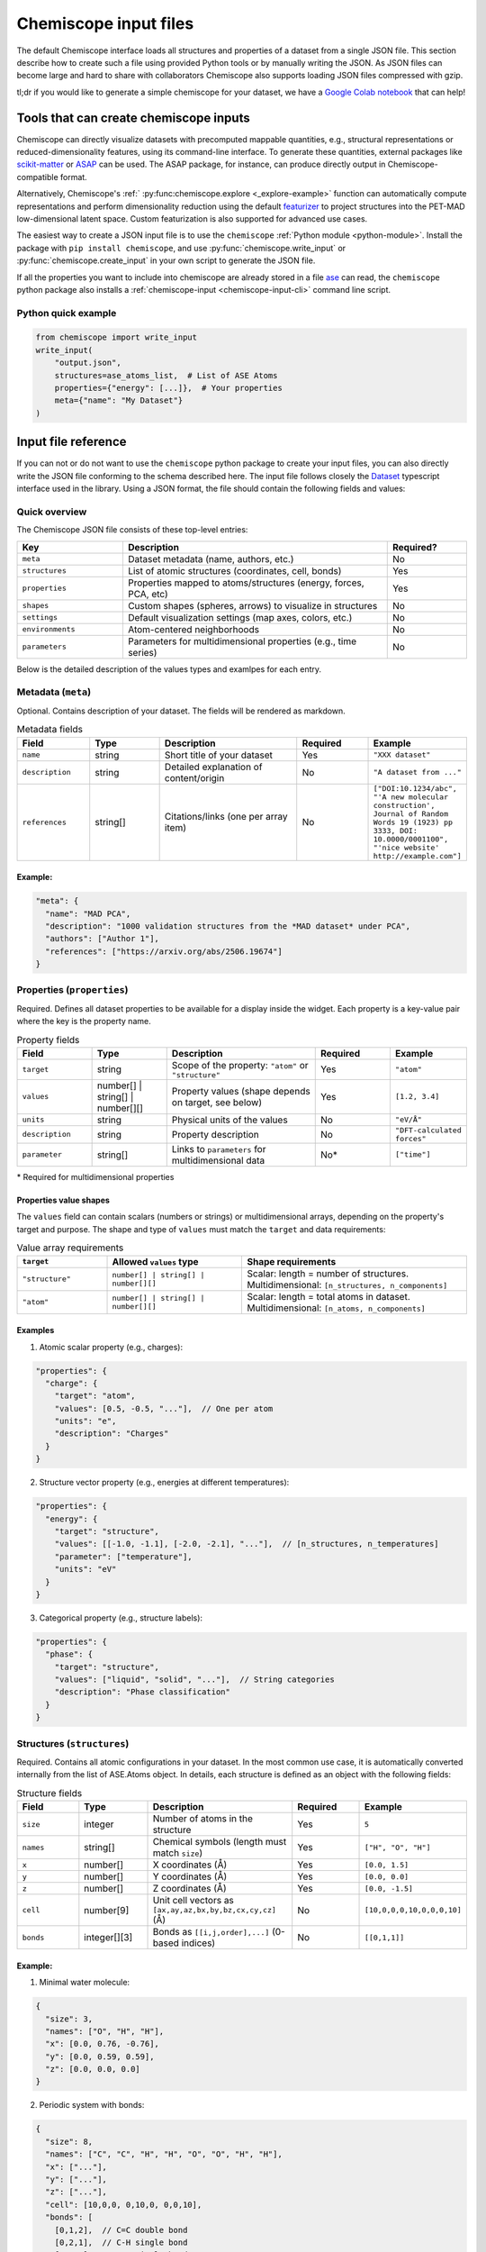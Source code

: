 .. _input:

Chemiscope input files
======================

The default Chemiscope interface loads all structures and properties of a dataset from a
single JSON file. This section describe how to create such a file using provided Python
tools or by manually writing the JSON. As JSON files can become large and hard to share
with collaborators Chemiscope also supports loading JSON files compressed with gzip.

tl;dr if you would like to generate a simple chemiscope for your dataset, we
have a `Google Colab notebook <https://colab.research.google.com/drive/1NU0gjtaHcB5Oc3NbFZiQYtctY2190hDu>`_
that can help!

Tools that can create chemiscope inputs
---------------------------------------

Chemiscope can directly visualize datasets with precomputed mappable quantities, e.g.,
structural representations or reduced-dimensionality features, using its command-line
interface. To generate these quantities, external packages like `scikit-matter`_ or
`ASAP`_ can be used. The ASAP package, for instance, can produce directly output in
Chemiscope-compatible format.

Alternatively, Chemiscope's :ref:` :py:func:chemiscope.explore <_explore-example>`
function can automatically compute representations and perform dimensionality reduction
using the default `featurizer <https://arxiv.org/abs/2506.19674>`_ to project structures
into the PET-MAD low-dimensional latent space. Custom featurization is also supported
for advanced use cases.

The easiest way to create a JSON input file is to use the ``chemiscope``
:ref:`Python module <python-module>`.
Install the package with ``pip install chemiscope``, and use
:py:func:`chemiscope.write_input` or :py:func:`chemiscope.create_input` in your
own script to generate the JSON file.

If all the properties you want to include into chemiscope are already stored in
a file `ase`_ can read, the ``chemiscope`` python package also installs a
:ref:`chemiscope-input <chemiscope-input-cli>` command line script.


Python quick example
~~~~~~~~~~~~~~~~~~~~
.. code-block:: python

   from chemiscope import write_input
   write_input(
       "output.json",
       structures=ase_atoms_list,  # List of ASE Atoms
       properties={"energy": [...]},  # Your properties
       meta={"name": "My Dataset"}
   )


Input file reference
--------------------

If you can not or do not want to use the ``chemiscope`` python package to create your
input files, you can also directly write the JSON file conforming to the schema
described here. The input file follows closely the `Dataset`_ typescript interface used
in the library. Using a JSON format, the file should contain the following fields and
values:


Quick overview
~~~~~~~~~~~~~~
The Chemiscope JSON file consists of these top-level entries:

.. list-table::
   :header-rows: 1
   :widths: 20 50 15

   * - Key
     - Description
     - Required?
   * - ``meta``
     - Dataset metadata (name, authors, etc.)
     - No
   * - ``structures``
     - List of atomic structures (coordinates, cell, bonds)
     - Yes
   * - ``properties``
     - Properties mapped to atoms/structures (energy, forces, PCA, etc)
     - Yes
   * - ``shapes``
     - Custom shapes (spheres, arrows) to visualize in structures
     - No
   * - ``settings``
     - Default visualization settings (map axes, colors, etc.)
     - No
   * - ``environments``
     - Atom-centered neighborhoods
     - No
   * - ``parameters``
     - Parameters for multidimensional properties (e.g., time series)
     - No


Below is the detailed description of the values types and examlpes for each entry.

Metadata (``meta``)
~~~~~~~~~~~~~~~~~~~

Optional. Contains description of your dataset. The fields will be rendered as markdown.

.. list-table:: Metadata fields
   :header-rows: 1
   :widths: 15 15 30 15 15
   :class: tight-table

   * - Field
     - Type
     - Description
     - Required
     - Example
   * - ``name``
     - string
     - Short title of your dataset
     - Yes
     - ``"XXX dataset"``
   * - ``description``
     - string
     - Detailed explanation of content/origin
     - No
     - ``"A dataset from ..."``
   * - ``references``
     - string[]
     - Citations/links (one per array item)
     - No
     - ``["DOI:10.1234/abc", "'A new molecular construction', Journal of Random Words 19
       (1923) pp 3333, DOI: 10.0000/0001100", "'nice website' http://example.com"]``
               
                
Example:
++++++++

.. code-block:: json

   "meta": {
     "name": "MAD PCA",
     "description": "1000 validation structures from the *MAD dataset* under PCA",
     "authors": ["Author 1"],
     "references": ["https://arxiv.org/abs/2506.19674"]
   }


Properties (``properties``)
~~~~~~~~~~~~~~~~~~~~~~~~~~~

Required. Defines all dataset properties to be available for a display inside the
widget. Each property is a key-value pair where the key is the property name.

.. list-table:: Property fields
   :header-rows: 1
   :widths: 15 15 30 15 15
   :class: tight-table

   * - Field
     - Type
     - Description
     - Required
     - Example
   * - ``target``
     - string
     - Scope of the property: ``"atom"`` or ``"structure"``
     - Yes
     - ``"atom"``
   * - ``values``
     - number[] | string[] | number[][]
     - Property values (shape depends on target, see below)
     - Yes
     - ``[1.2, 3.4]``
   * - ``units``
     - string
     - Physical units of the values
     - No
     - ``"eV/Å"``
   * - ``description``
     - string
     - Property description
     - No
     - ``"DFT-calculated forces"``
   * - ``parameter``
     - string[]
     - Links to ``parameters`` for multidimensional data
     - No*
     - ``["time"]``

\* Required for multidimensional properties

Properties value shapes
+++++++++++++++++++++++

The ``values`` field can contain scalars (numbers or strings) or multidimensional
arrays, depending on the property's target and purpose. The shape and type of ``values``
must match the ``target`` and data requirements:

.. list-table:: Value array requirements
   :header-rows: 1
   :widths: 20 30 50

   * - ``target``
     - Allowed ``values`` type
     - Shape requirements
   * - ``"structure"``
     - ``number[] | string[] | number[][]``
     - Scalar: length = number of structures.
       Multidimensional: ``[n_structures, n_components]``
   * - ``"atom"``
     - ``number[] | string[] | number[][]``
     - Scalar: length = total atoms in dataset.
       Multidimensional: ``[n_atoms, n_components]``


Examples
++++++++

1. Atomic scalar property (e.g., charges):

.. code-block:: json

   "properties": {
     "charge": {
       "target": "atom",
       "values": [0.5, -0.5, "..."],  // One per atom
       "units": "e",
       "description": "Charges"
     }
   }

2. Structure vector property (e.g., energies at different temperatures):

.. code-block:: json

   "properties": {
     "energy": {
       "target": "structure",
       "values": [[-1.0, -1.1], [-2.0, -2.1], "..."],  // [n_structures, n_temperatures]
       "parameter": ["temperature"],
       "units": "eV"
     }
   }

3. Categorical property (e.g., structure labels):

.. code-block:: json

   "properties": {
     "phase": {
       "target": "structure",
       "values": ["liquid", "solid", "..."],  // String categories
       "description": "Phase classification"
     }
   }


Structures (``structures``)
~~~~~~~~~~~~~~~~~~~~~~~~~~~

Required. Contains all atomic configurations in your dataset. In the most common use
case, it is automatically converted internally from the list of ASE.Atoms object. In
details, each structure is defined as an object with the following fields:

.. list-table:: Structure fields
   :header-rows: 1
   :widths: 15 15 30 15 15
   :class: tight-table

   * - Field
     - Type
     - Description
     - Required
     - Example
   * - ``size``
     - integer
     - Number of atoms in the structure
     - Yes
     - ``5``
   * - ``names``
     - string[]
     - Chemical symbols (length must match ``size``)
     - Yes
     - ``["H", "O", "H"]``
   * - ``x``
     - number[]
     - X coordinates (Å)
     - Yes
     - ``[0.0, 1.5]``
   * - ``y``
     - number[]
     - Y coordinates (Å)
     - Yes
     - ``[0.0, 0.0]``
   * - ``z``
     - number[]
     - Z coordinates (Å)
     - Yes
     - ``[0.0, -1.5]``
   * - ``cell``
     - number[9]
     - Unit cell vectors as ``[ax,ay,az,bx,by,bz,cx,cy,cz]`` (Å)
     - No
     - ``[10,0,0,0,10,0,0,0,10]``
   * - ``bonds``
     - integer[][3]
     - Bonds as ``[[i,j,order],...]`` (0-based indices)
     - No
     - ``[[0,1,1]]``


Example:
++++++++

1. Minimal water molecule:

.. code-block:: json

   {
     "size": 3,
     "names": ["O", "H", "H"],
     "x": [0.0, 0.76, -0.76],
     "y": [0.0, 0.59, 0.59],
     "z": [0.0, 0.0, 0.0]
   }

2. Periodic system with bonds:

.. code-block:: json

   {
     "size": 8,
     "names": ["C", "C", "H", "H", "O", "O", "H", "H"],
     "x": ["..."],
     "y": ["..."],
     "z": ["..."],
     "cell": [10,0,0, 0,10,0, 0,0,10],
     "bonds": [
       [0,1,2],  // C=C double bond
       [0,2,1],  // C-H single bond
       [4,5,1]   // O-O single bond
     ]
   }


Map
~~~

.. code-block:: javascript

    {
        // metadata of the dataset. `description`, `authors` and `references`
        // will be rendered as markdown.
        "meta": {
            // the name of the dataset
            "name": "this is my name",
            // description of the dataset, OPTIONAL
            "description": "This contains data from ...",
            // authors of the dataset, OPTIONAL
            "authors": ["John Doe", "Mr Green, green@example.com"],
            // references for the dataset, OPTIONAL
            "references": [
                "'A new molecular construction', Journal of Random Words 19 (1923) pp 3333, DOI: 10.0000/0001100",
                "'nice website' http://example.com",
            ],
        },

        // list of properties in this dataset
        "properties": {
            // Each property has at least a name, a target, and some values.
            // Optional entries for the units and descriptions can also be added.
            <name>: {
                // the property target: is it defined per atom or for the full
                // structures
                "target": "atom" | "structure",
                // values of the properties can either be numbers, strings
                // or array of numbers.
                //
                // string properties are assumed to represent categories of
                // data.
                //
                // the first dimension of the multidimensional property corresponds
                // to the number of atoms/structures, the second dimension corresponds
                // to the size of the array of values per atom/structure.
                "values": [1, 2, 3, ...] | ["first", "second", "first", ...] | [[1, 3, 5], [2, 4, 6], ...],

                // OPTIONAL: units of the property' value
                "units": "A/fs^2",
                // OPTIONAL: free-form description of the property as a string
                "description": "acceleration of the atoms in the structure ...",
                // OPTIONAL: an array containing a single string of the name of
                // the parameter (from the `parameters`` object below). This is
                // required multidimensional properties
                "parameter": ["parameter_name"]
            }
        },

        // OPTIONAL: list of parameters to be used with multidimensional properties
        "parameters": {
            // each parameter must have a name and an array of values that should match
            // the second dimension of the associated multidimensional properties
            <name>: {
                // an array of numbers containing the values of the parameter
                // the size should correspond to the second dimension of the
                // corresponding multidimensional property
                "values": [0, 0.1, 0.2],

                // OPTIONAL free-form description of the parameter as a string
                "name": "a short description of this parameter",
                // OPTIONAL units of the values in the values array
                "units": "eV"

            }
        },

        // list of structures in this dataset
        "structures": [
            {
                // number of atoms in the structure
                "size": 42,
                // names of the atoms in the structure
                "names": ["H", "O", "C", "C", ...],
                // x cartesian coordinate of all the atoms, in Angstroms
                "x": [0, 1.5, 5.2, ...],
                // y cartesian coordinate of all the atoms, in Angstroms
                "y": [5.7, 7, -2.4, ...],
                // z cartesian coordinate of all the atoms, in Angstroms
                "z": [8.1, 2.9, -1.3, ...],
                // OPTIONAL: unit cell of the system, if any.
                //
                // This should be given as [ax ay az bx by bz cx cy cz], where
                // a, b, and c are the unit cell vectors. All values are
                // expressed in Angstroms.
                "cell": [10, 0, 0, 0, 10, 0, 0, 0, 10],
                // OPTIONAL: bonds in the system, if any.
                //
                // This should be given as [i, j, order], where i, j, and
                // order are integers. i and j are the indices of
                // the atoms bonded together, and order is the bond order,
                // which can be 1 (for single bonds) or 2 (for double bonds)
                // or 3 (for triple bonds).
                "bonds": [[0, 1, 1], [1, 2, 2],...],
            },
            // other structures as needed
            ...
        ],

        // OPTIONAL: shapes to display in the structure viewer.
        // Multiple shapes groups with different names are supported.
        //
        // Each shape is defined by parameters that can be specified globally,
        // at the structure level, or for individual atoms
        "shapes": {
            <name>: {
                "kind" : <"sphere", "ellipsoid", "cylinder", "arrow", "custom">,
                "parameters" : {
                    "global" : { <global_parameters_dictionary> },
                    "structure" : [ <list_of_structure_parameter_dictionaries> ],
                    "atom" : [ <list_of_atom_parameter_dictionaries> ]
                }
            },
            // Sphere shapes, with the given `radius`
            <other_name>: {
                "kind" : "sphere"
                "parameters" : {
                    "global" : { "radius" : 0.2 }
                }
            },
            // Ellipsoid shapes, with the given `[ax, ay, az]` semi-axes
            <other_name>: {
                "kind" : "ellipsoid"
                "parameters" : {
                    "global" : {},
                    "structure" : [ {"semiaxes": [1, 1, 2]}, ... ]
                }
            },
            // Cylinder, with the given radius and `vector` direction
            <other_name>: {
                "kind" : "cylinder"
                "parameters" : {
                    "global" : { "radius" : 0.2 },
                    "atom" : [ {"vector" : [0,0,1]}, {"vector": [0,1,1]}, ... ]
                }
            },
            // Arrow, with the given shape parameters and `vector` direction
            <other_name>: {
                "kind" : "arrow"
                "parameters" : {
                    "global" : { "baseRadius" : 0.2, 'headRadius': 0.3, 'headLength' : 0.4 },
                    "atom" : [ {"vector" : [0,0,1]}, {"vector": [0,1,1]}, ... ]
                }
            },
            // Custom shapes. Must provide a list of vertices, and the vertex
            // indices associated with simplices (the latter are auto-calculated)
            // if omitted
            <yet_another> : {
                "kind" : "custom",
                "parameters" : {
                    "global" : { "vertices" : [[x1,y1,z1], [x2,y2,z2], ...],
                                 "simplices" : [[0,1,2], [1,3,4], [0,5,5]] },
                    "atom" : [ {"scale" : 1}, {"scale" : 0.5}, ... ]
                }
            }

        }

        // OPTIONAL: atom-centered environment descriptions
        //
        // If present, there should be one environment for each atom in each
        // structure.
        "environments": [
            {
                // index of the structure in the above structures list
                "structure": 0,
                // index of the central atom in structures
                "center": 8,
                // spherical cutoff radius, expressed in Angstroms
                "cutoff": 3.5,
            },
            // more environments
            ...
        ]

        // OPTIONAL: setting for each panel
        //
        // Adding these values allows to setup how a given dataset should be
        // visualized in chemiscope.
        //
        // Each value inside the settings group is optional
        "settings": {
            // Visualization display target, either per atom-centered environments or per structure.
            // Supported in default and structure visualizers; the atom visualizer uses the "atom"
            // target by default. To use "atom" target, make sure to provide a list of environments.
            "target": "atom" | "structure",
            // settings related to the map
            "map": {
                // x axis settings
                "x": {
                    // name of the property to use for this axis, this must be
                    // one of the keys from the root `properties` table.
                    "property": "<name>",
                    // should the axis use linear or logarithmic scaling
                    "scale": "linear" | "log",
                    // lower bound of the axis
                    "min": -0.23,
                    // upper bound of the axis
                    "max": 1.42,
                },
                // y axis setting, using the same keys as x axis setting
                "y": {
                    // ...
                },
                // z axis setting, using the same keys as x axis setting
                "z": {
                    // property can be set to an empty string to get a 2D map
                    "property": "",
                    // ...
                },
                // name of the property to use for marker symbols, this must be
                // one of the keys from the root `properties` table. The
                // associated property should have string values
                "symbol": "<name>",
                // point color setting, using the the same keys as x axis setting
                "color": {
                    // property can be set to an empty string for uniform color
                    "property": "",
                    // ...
                },
                // Color palette to use, default to 'inferno'
                "palette": "cividis",
                // settings related to the markers sizes
                "size": {
                    // scaling factor for the axis, between 1 and 100
                    "factor": 55,
                    // mode to scale the markers with respect to the properties
                      // `constant`: all markers are the same size, scaled by `factor`
                      // `linear`: markers are directly proportional to the property
                      // `log`: markers are proportional to the logarithm of the property
                      // `sqrt`: markers are proportional to the square root of the property
                      // `inverse`: markers are inversely proportional to the property
                    "mode": "constant" | "linear" | "log" | "sqrt | "inverse"",
                    // name of the property to use for the markers size, this
                    // must be one of the keys from the root `properties` table.
                    "property": "<name>",
                    // if false, markers scale from smallest to largest property value
                    // if true, marker scale from largest to smallest property value
                    // in the case of `inverse` scaling, this is reversed.
                    "reverse": false | true,
                },
                // whether points in the map should have a thin black outline
                "markerOutline": true | false,
                // whether the points in the map should be linked by a thin black trace
                "joinPoints": false | true,
            },
            // Settings related to the structure viewers grid. This is an array
            // containing the settings for each separate viewer
            "structure": [
                {
                    // show bonds between atoms
                    "bonds": true,
                    // show the atoms
                    "atoms": true,
                    // use space filling representation
                    "spaceFilling": false,
                    // show atoms labels
                    "atomLabels": false,
                    // show unit cell information and lines
                    "unitCell": false,
                    // number of repetitions in the `a/b/c` direction for the supercell
                    "supercell": [2, 2, 3],
                    // make the molecule spin
                    "rotation": false,
                    // which axis system to use
                    "axes": "none" | "xyz" | "abc",
                    // keep the orientation constant when loading a new structure
                    "keepOrientation": false,
                    // options related to atom-centered environments
                    "environments": {
                        // should we display environments & environments options
                        "activated": true,
                        // automatically center the environment when loading it
                        "center": false,
                        // the cutoff value for spherical environments
                        "cutoff": 3.5
                        // which style for atoms not in the environment
                        "bgStyle": "licorice" | "ball-stick" | "hide",
                        // which colors for atoms not in the environment
                        // it is possible to color those atoms by the property
                        // currently selected
                        "bgColor": "grey" | "CPK" | "property",
                    };
                    // options related to the coloring of the atoms
                    "color": {
                        // name of the property to use for coloring, this must be
                        // one of the keys from the root `properties` table.
                        // the default value is "element"
                        "property": "element" | "<name>",
                        // if the atoms should not be colored by element,
                        // this is the transformation to apply to the property
                        // the default value is "linear"
                        // if the value of the selected property value of an atom
                        // is missing, the atom will be colored in light grey
                        // if the value is not a real number or infinite,
                        // the atom will be colored in dark grey
                        "transform": "linear" | "log10" | "sqrt" | "inverse",
                        // minimum property value to use for the color scale
                        // the color corresponding to this value will be used
                        // for atoms with a smaller value
                        // the min value should not be bigger than the max value
                        "min": "<number>",
                        // maximum property value to use for the color scale
                        // the color corresponding to this value will be used
                        // for atoms with a bigger value
                        // the max value should not be bigger than the min value
                        "max": "<number>",
                        // color palette used to color the atoms, default to 'bwr'
                        // coloring atoms from blue to white to red according to
                        // the property value.
                        "palette": "bwr",
                    };
                },
                // ...
            ]
            // List of environments to display (up to 9). These environments
            // will be shown in the structure viewer grid and indicated on
            // the map.
            //
            // This list should contain 0-based indexes of the environment in
            // the root "environments" object; or of the structure in the root
            // "environments" if no environments are present.
            //
            // If both this list and the "structure" settings list above are
            // present, they should have the same size and will be used together
            // (first element of "structure" setting used for the first "pinned"
            // value; and so on).
            //
            // This defaults to [0], i.e. showing only the first
            // environment/structure.
            "pinned": [
                33, 67, 12, 0,
            ]
        }
    }

.. _Dataset: /api/interfaces/Dataset.html

.. _ase: https://wiki.fysik.dtu.dk/ase/index.html
.. _ASAP: https://github.com/BingqingCheng/ASAP
.. _scikit-matter: https://scikit-matter.readthedocs.io/en/latest/
